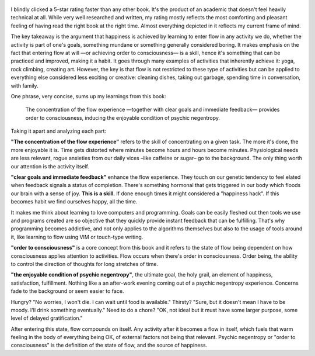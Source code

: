 .. title: Flow - by Mihaly Csikszentmihalyi
.. slug: flow-by-mihaly-csikszentmihalyi
.. date: 2020-12-30
.. category: reviews

.. figure:: https://i.gr-assets.com/images/S/compressed.photo.goodreads.com/books/1474776448l/117101._SY475_.jpg
   :class: thumbnail
   :height: 500
   :width: 330
   :scale: 50%

I blindly clicked a 5-star rating faster than any other book. It's the product of an academic that doesn't feel heavily technical at all. While very well researched and written, my rating mostly reflects the most comforting and pleasant feeling of having read the right book at the right time. Almost everything depicted in it reflects my current frame of mind.

The key takeaway is the argument that happiness is achieved by learning to enter flow in any activity we do, whether the activity is part of one's goals, something mundane or something generally considered boring. It makes emphasis on the fact that entering flow at will —or achieving order to consciousness— is a skill, hence it's something that can be practiced and improved, making it a habit. It goes through many examples of activities that inherently achieve it: yoga, rock climbing, creating art. However, the key is that flow is not restricted to these type of activities but can be applied to everything else considered less exciting or creative: cleaning dishes, taking out garbage, spending time in conversation, with family.

One phrase, very concise, sums up my learnings from this book:

    The concentration of the flow experience —together with clear goals and immediate feedback— provides order to consciousness, inducing the enjoyable condition of psychic negentropy.

Taking it apart and analyzing each part:

**"The concentration of the flow experience"** refers to the skill of concentrating on a given task. The more it's done, the more enjoyable it is. Time gets distorted where minutes become hours and hours become minutes. Physiological needs are less relevant, rogue anxieties from our daily vices –like caffeine or sugar– go to the background. The only thing worth our attention is the activity itself.

**"clear goals and immediate feedback"** enhance the flow experience. They touch on our genetic tendency to feel elated when feedback signals a status of completion. There's something hormonal that gets triggered in our body which floods our brain with a sense of joy. **This is a skill**. If done enough times it might considered a "happiness hack". If this becomes habit we find ourselves happy, all the time.

It makes me think about learning to love computers and programming. Goals can be easily fleshed out then tools we use and programs created are so objective that they quickly provide instant feedback that can be fulfilling. That's why programming becomes addictive, and not only applies to the algorithms themselves but also to the usage of tools around it, like learning to flow using VIM or touch-type writing.

**"order to consciousness"** is a core concept from this book and it refers to the state of flow being dependent on how consciousness applies attention to activities. Flow occurs when there's order in consciousness. Order being, the ability to control the direction of thoughts for long stretches of time.

**"the enjoyable condition of psychic negentropy"**, the ultimate goal, the holy grail, an element of happiness, satisfaction, fulfillment. Nothing like a an after-work evening coming out of a psychic negentropy experience. Concerns fade to the background or seem easier to face.

Hungry? "No worries, I won't die. I can wait until food is available."
Thirsty? "Sure, but it doesn't mean I have to be moody. I'll drink something eventually."
Need to do a chore? "OK, not ideal but it must have some larger purpose, some level of delayed gratification."

After entering this state, flow compounds on itself. Any activity after it becomes a flow in itself, which fuels that warm feeling in the body of everything being OK, of external factors not being that relevant. Psychic negentropy or "order to consciousness" is the definition of the state of flow, and the source of happiness.
